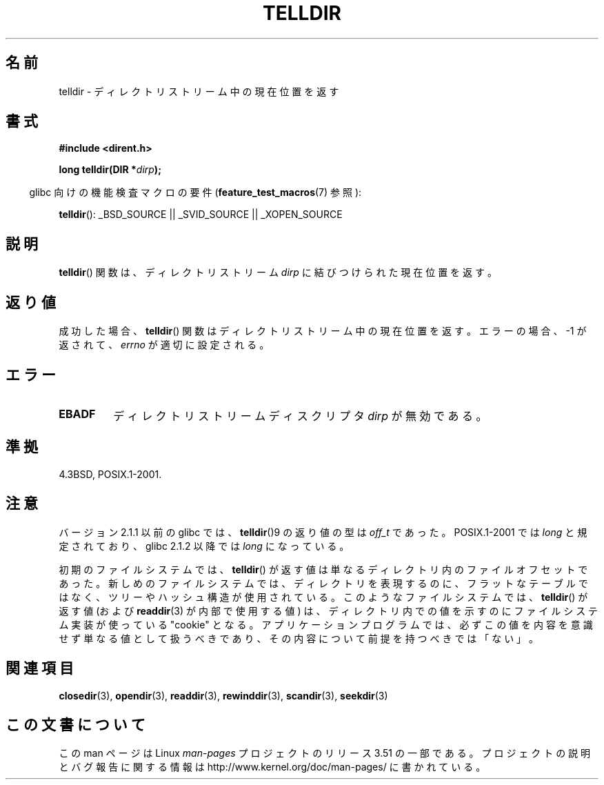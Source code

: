 .\" Copyright 1993 David Metcalfe (david@prism.demon.co.uk)
.\"
.\" %%%LICENSE_START(VERBATIM)
.\" Permission is granted to make and distribute verbatim copies of this
.\" manual provided the copyright notice and this permission notice are
.\" preserved on all copies.
.\"
.\" Permission is granted to copy and distribute modified versions of this
.\" manual under the conditions for verbatim copying, provided that the
.\" entire resulting derived work is distributed under the terms of a
.\" permission notice identical to this one.
.\"
.\" Since the Linux kernel and libraries are constantly changing, this
.\" manual page may be incorrect or out-of-date.  The author(s) assume no
.\" responsibility for errors or omissions, or for damages resulting from
.\" the use of the information contained herein.  The author(s) may not
.\" have taken the same level of care in the production of this manual,
.\" which is licensed free of charge, as they might when working
.\" professionally.
.\"
.\" Formatted or processed versions of this manual, if unaccompanied by
.\" the source, must acknowledge the copyright and authors of this work.
.\" %%%LICENSE_END
.\"
.\" References consulted:
.\"     Linux libc source code
.\"     Lewine's _POSIX Programmer's Guide_ (O'Reilly & Associates, 1991)
.\"     386BSD man pages
.\" Modified Sat Jul 24 17:48:42 1993 by Rik Faith (faith@cs.unc.edu)
.\"*******************************************************************
.\"
.\" This file was generated with po4a. Translate the source file.
.\"
.\"*******************************************************************
.TH TELLDIR 3 2013\-03\-24 "" "Linux Programmer's Manual"
.SH 名前
telldir \- ディレクトリストリーム中の現在位置を返す
.SH 書式
.nf
\fB#include <dirent.h>\fP
.sp
\fBlong telldir(DIR *\fP\fIdirp\fP\fB);\fP
.fi
.sp
.in -4n
glibc 向けの機能検査マクロの要件 (\fBfeature_test_macros\fP(7)  参照):
.in
.sp
\fBtelldir\fP(): _BSD_SOURCE || _SVID_SOURCE || _XOPEN_SOURCE
.SH 説明
\fBtelldir\fP()  関数は、ディレクトリストリーム \fIdirp\fP に結びつけられた 現在位置を返す。
.SH 返り値
成功した場合、 \fBtelldir\fP()  関数はディレクトリストリーム中の現在位置を返す。 エラーの場合、\-1 が返されて、 \fIerrno\fP
が適切に設定される。
.SH エラー
.TP 
\fBEBADF\fP
ディレクトリストリームディスクリプタ \fIdirp\fP が無効である。
.SH 準拠
4.3BSD, POSIX.1\-2001.
.SH 注意
バージョン 2.1.1 以前の glibc では、 \fBtelldir\fP()9 の返り値の型は \fIoff_t\fP であった。 POSIX.1\-2001
では \fIlong\fP と規定されており、glibc 2.1.2 以降では \fIlong\fP になっている。

.\" https://lwn.net/Articles/544298/
初期のファイルシステムでは、 \fBtelldir\fP()
が返す値は単なるディレクトリ内のファイルオフセットであった。新しめのファイルシステムでは、ディレクトリを表現するのに、フラットなテーブルではなく、ツリーやハッシュ構造が使用されている。このようなファイルシステムでは、
\fBtelldir\fP() が返す値 (および \fBreaddir\fP(3) が内部で使用する値)
は、ディレクトリ内での値を示すのにファイルシステム実装が使っている "cookie"
となる。アプリケーションプログラムでは、必ずこの値を内容を意識せず単なる値として扱うべきであり、その内容について前提を持つべきでは「ない」。
.SH 関連項目
\fBclosedir\fP(3), \fBopendir\fP(3), \fBreaddir\fP(3), \fBrewinddir\fP(3),
\fBscandir\fP(3), \fBseekdir\fP(3)
.SH この文書について
この man ページは Linux \fIman\-pages\fP プロジェクトのリリース 3.51 の一部
である。プロジェクトの説明とバグ報告に関する情報は
http://www.kernel.org/doc/man\-pages/ に書かれている。
